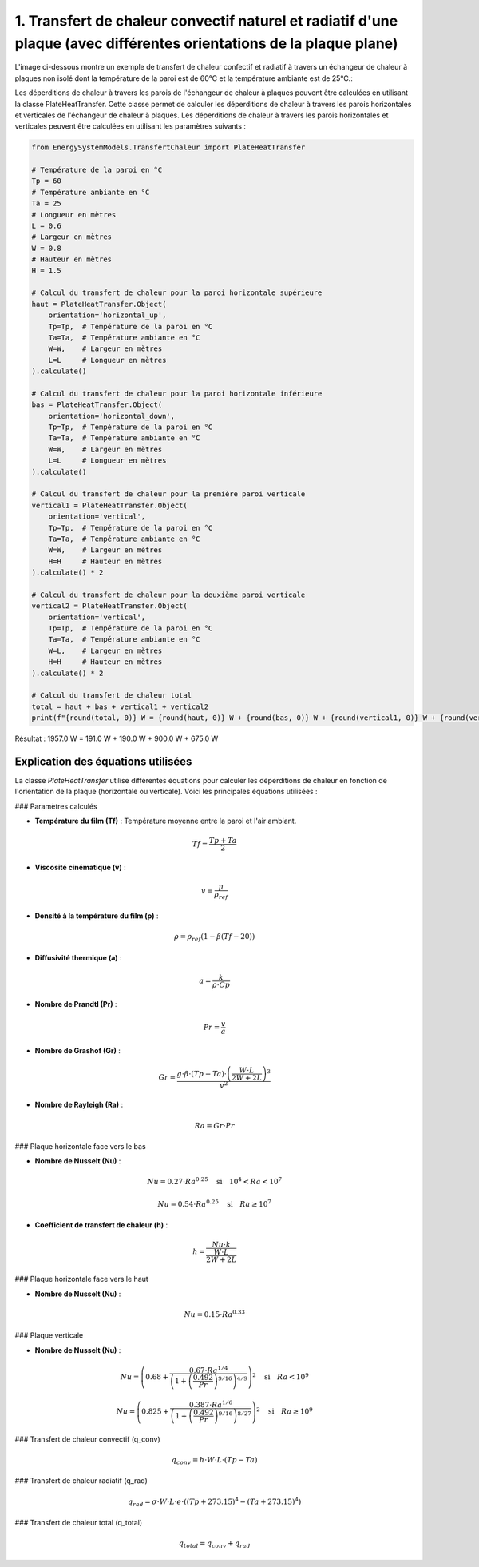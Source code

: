 1. Transfert de chaleur convectif naturel et radiatif d'une plaque (avec différentes orientations de la plaque plane)
=====================================================================================================================


L'image ci-dessous montre un exemple de transfert de chaleur confectif et radiatif à travers un échangeur de chaleur à plaques non isolé dont la température de la paroi est de 60°C et la température ambiante est de 25°C.:

.. image:: images/PlateHeatTransfer.png
   :alt: Plate Heat Transfer
   :width: 300px
   :align: center

Les déperditions de chaleur à travers les parois de l'échangeur de chaleur à plaques peuvent être calculées en utilisant la classe PlateHeatTransfer. Cette classe permet de calculer les déperditions de chaleur à travers les parois horizontales et verticales de l'échangeur de chaleur à plaques. Les déperditions de chaleur à travers les parois horizontales et verticales peuvent être calculées en utilisant les paramètres suivants :

.. code-block:: python

    from EnergySystemModels.TransfertChaleur import PlateHeatTransfer

    # Température de la paroi en °C
    Tp = 60
    # Température ambiante en °C
    Ta = 25
    # Longueur en mètres
    L = 0.6
    # Largeur en mètres
    W = 0.8
    # Hauteur en mètres
    H = 1.5

    # Calcul du transfert de chaleur pour la paroi horizontale supérieure
    haut = PlateHeatTransfer.Object(
        orientation='horizontal_up',
        Tp=Tp,  # Température de la paroi en °C
        Ta=Ta,  # Température ambiante en °C
        W=W,    # Largeur en mètres
        L=L     # Longueur en mètres
    ).calculate()

    # Calcul du transfert de chaleur pour la paroi horizontale inférieure
    bas = PlateHeatTransfer.Object(
        orientation='horizontal_down',
        Tp=Tp,  # Température de la paroi en °C
        Ta=Ta,  # Température ambiante en °C
        W=W,    # Largeur en mètres
        L=L     # Longueur en mètres
    ).calculate()

    # Calcul du transfert de chaleur pour la première paroi verticale
    vertical1 = PlateHeatTransfer.Object(
        orientation='vertical',
        Tp=Tp,  # Température de la paroi en °C
        Ta=Ta,  # Température ambiante en °C
        W=W,    # Largeur en mètres
        H=H     # Hauteur en mètres
    ).calculate() * 2

    # Calcul du transfert de chaleur pour la deuxième paroi verticale
    vertical2 = PlateHeatTransfer.Object(
        orientation='vertical',
        Tp=Tp,  # Température de la paroi en °C
        Ta=Ta,  # Température ambiante en °C
        W=L,    # Largeur en mètres
        H=H     # Hauteur en mètres
    ).calculate() * 2

    # Calcul du transfert de chaleur total
    total = haut + bas + vertical1 + vertical2
    print(f"{round(total, 0)} W = {round(haut, 0)} W + {round(bas, 0)} W + {round(vertical1, 0)} W + {round(vertical2, 0)} W")

Résultat : 
1957.0 W = 191.0 W + 190.0 W + 900.0 W + 675.0 W

Explication des équations utilisées
-----------------------------------

La classe `PlateHeatTransfer` utilise différentes équations pour calculer les déperditions de chaleur en fonction de l'orientation de la plaque (horizontale ou verticale). Voici les principales équations utilisées :

### Paramètres calculés

- **Température du film (Tf)** : Température moyenne entre la paroi et l'air ambiant.
.. math::

  Tf = \frac{Tp + Ta}{2}

- **Viscosité cinématique (v)** : 
.. math::

  v = \frac{\mu}{\rho_{ref}}

- **Densité à la température du film (ρ)** :
.. math::

  \rho = \rho_{ref} \left(1 - \beta (Tf - 20)\right)

- **Diffusivité thermique (a)** :
.. math::

  a = \frac{k}{\rho \cdot Cp}

- **Nombre de Prandtl (Pr)** :
.. math::

  Pr = \frac{v}{a}

- **Nombre de Grashof (Gr)** :
.. math::

  Gr = \frac{g \cdot \beta \cdot (Tp - Ta) \cdot \left(\frac{W \cdot L}{2W + 2L}\right)^3}{v^2}

- **Nombre de Rayleigh (Ra)** :
.. math::

  Ra = Gr \cdot Pr

### Plaque horizontale face vers le bas

- **Nombre de Nusselt (Nu)** :
.. math::

  Nu = 0.27 \cdot Ra^{0.25} \quad \text{si} \quad 10^4 < Ra < 10^7

.. math::

  Nu = 0.54 \cdot Ra^{0.25} \quad \text{si} \quad Ra \geq 10^7

- **Coefficient de transfert de chaleur (h)** :
.. math::

  h = \frac{Nu \cdot k}{\frac{W \cdot L}{2W + 2L}}

### Plaque horizontale face vers le haut

- **Nombre de Nusselt (Nu)** :
.. math::

  Nu = 0.15 \cdot Ra^{0.33}

### Plaque verticale

- **Nombre de Nusselt (Nu)** :
.. math::

  Nu = \left(0.68 + \frac{0.67 \cdot Ra^{1/4}}{\left(1 + \left(\frac{0.492}{Pr}\right)^{9/16}\right)^{4/9}}\right)^2 \quad \text{si} \quad Ra < 10^9

.. math::

  Nu = \left(0.825 + \frac{0.387 \cdot Ra^{1/6}}{\left(1 + \left(\frac{0.492}{Pr}\right)^{9/16}\right)^{8/27}}\right)^2 \quad \text{si} \quad Ra \geq 10^9

### Transfert de chaleur convectif (q_conv)

.. math::

  q_{conv} = h \cdot W \cdot L \cdot (Tp - Ta)

### Transfert de chaleur radiatif (q_rad)

.. math::

  q_{rad} = \sigma \cdot W \cdot L \cdot e \cdot \left((Tp + 273.15)^4 - (Ta + 273.15)^4\right)

### Transfert de chaleur total (q_total)

.. math::

  q_{total} = q_{conv} + q_{rad}
